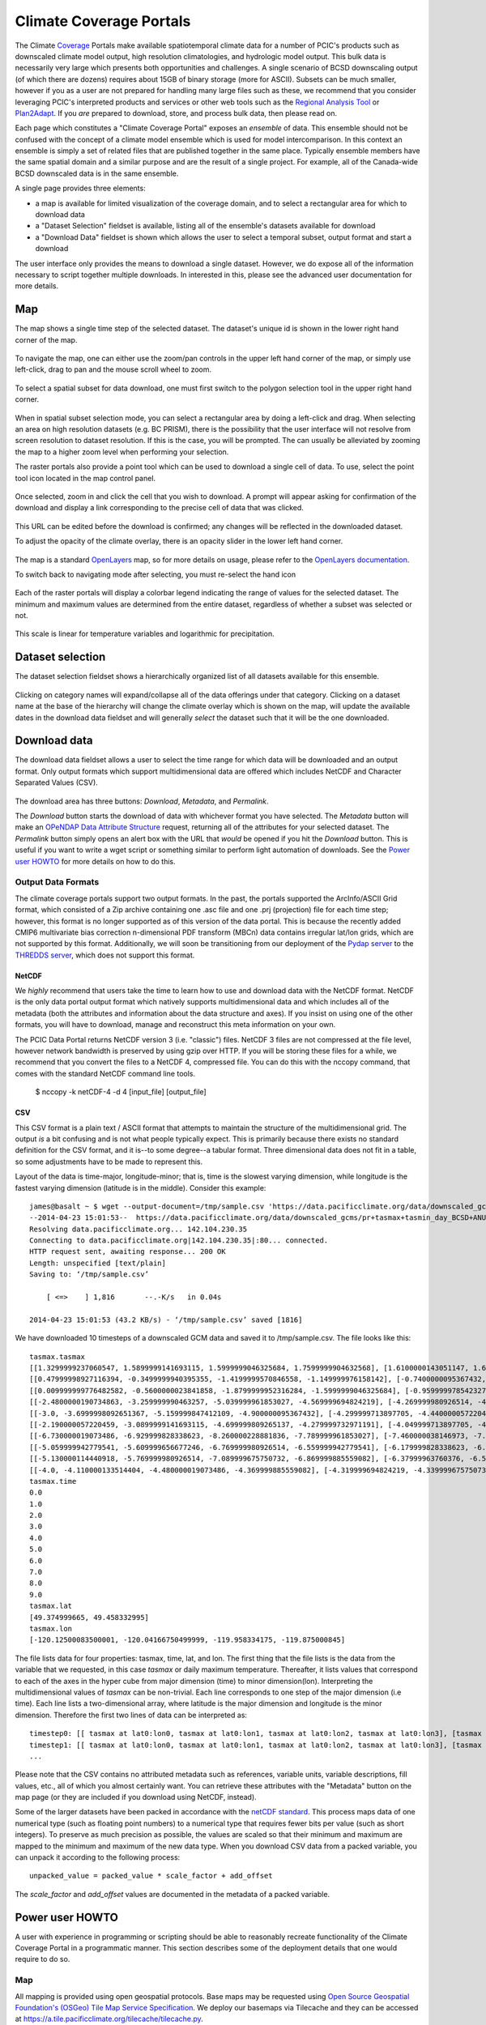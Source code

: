 Climate Coverage Portals
========================

The Climate `Coverage <http://en.wikipedia.org/wiki/Coverage_data>`_ Portals make available spatiotemporal climate data for a number of PCIC's products such as downscaled climate model output, high resolution climatologies, and hydrologic model output. This bulk data is necessarily very large which presents both opportunities and challenges. A single scenario of BCSD downscaling output (of which there are dozens) requires about 15GB of binary storage (more for ASCII). Subsets can be much smaller, however if you as a user are not prepared for handling many large files such as these, we recommend that you consider leveraging PCIC's interpreted products and services or other web tools such as the `Regional Analysis Tool <http://www.pacificclimate.org/tools-and-data/regional-analysis-tool>`_ or `Plan2Adapt <http://www.pacificclimate.org/tools-and-data/plan2adapt>`_. If you *are* prepared to download, store, and process bulk data, then please read on.

Each page which constitutes a "Climate Coverage Portal" exposes an *ensemble* of data. This ensemble should not be confused with the concept of a climate model ensemble which is used for model intercomparison. In this context an ensemble is simply a set of related files that are published together in the same place. Typically ensemble members have the same spatial domain and a similar purpose and are the result of a single project. For example, all of the Canada-wide BCSD downscaled data is in the same ensemble.

A single page provides three elements:

+ a map is available for limited visualization of the coverage domain, and to select a rectangular area for which to download data
+ a "Dataset Selection" fieldset is available, listing all of the ensemble's datasets available for download
+ a "Download Data" fieldset is shown which allows the user to select a temporal subset, output format and start a download

The user interface only provides the means to download a single dataset. However, we do expose all of the information necessary to script together multiple downloads. In interested in this, please see the advanced user documentation for more details.

Map
---

The map shows a single time step of the selected dataset. The dataset's unique id is shown in the lower right hand corner of the map.

.. figure:: images/dataset_id.png

To navigate the map, one can either use the zoom/pan controls in the upper left hand corner of the map, or simply use left-click, drag to pan and the mouse scroll wheel to zoom.

.. figure:: images/nav.png

To select a spatial subset for data download, one must first switch to the polygon selection tool in the upper right hand corner.

.. figure:: images/draw_polygon_on.png

When in spatial subset selection mode, you can select a rectangular area by doing a left-click and drag. When selecting an area on high resolution datasets (e.g. BC PRISM), there is the possibility that the user interface will not resolve from screen resolution to dataset resolution. If this is the case, you will be prompted. The can usually be alleviated by zooming the map to a higher zoom level when performing your selection.

The raster portals also provide a point tool which can be used to download a single cell of data. To use, select the point tool icon located in the map control panel.

.. figure:: images/point_on.png

Once selected, zoom in and click the cell that you wish to download. A prompt will appear asking for confirmation of the download and display a link corresponding to the precise cell of data that was clicked.

.. figure:: images/download-prompt.png

This URL can be edited before the download is confirmed; any changes will be reflected in the downloaded dataset.

To adjust the opacity of the climate overlay, there is an opacity slider in the lower left hand corner.

.. figure:: images/opacity_slider.png

The map is a standard `OpenLayers <http://openlayers.org/>`_ map, so for more details on usage, please refer to the `OpenLayers documentation <http://trac.osgeo.org/openlayers/wiki/Documentation>`_.

To switch back to navigating mode after selecting, you must re-select the hand icon

.. figure:: images/pan_on.png

Each of the raster portals will display a colorbar legend indicating the range of values for the selected dataset. The minimum and maximum values are determined from the entire dataset, regardless of whether a subset was selected or not.

.. figure:: images/colorbar.png

This scale is linear for temperature variables and logarithmic for precipitation.

Dataset selection
-----------------

The dataset selection fieldset shows a hierarchically organized list of all datasets available for this ensemble.

.. figure:: images/dataset_selection.png

Clicking on category names will expand/collapse all of the data offerings under that category. Clicking on a dataset name at the base of the hierarchy will change the climate overlay which is shown on the map, will update the available dates in the download data fieldset and will generally *select* the dataset such that it will be the one downloaded.

Download data
-------------

The download data fieldset allows a user to select the time range for which data will be downloaded and an output format. Only output formats which support multidimensional data are offered which includes NetCDF and Character Separated Values (CSV).

.. figure:: images/raster_download_fieldset.png

The download area has three buttons: `Download`, `Metadata`, and `Permalink`.

The `Download` button starts the download of data with whichever format you have selected. The `Metadata` button will make an `OPeNDAP Data Attribute Structure <http://docs.opendap.org/index.php/UserGuideDataModel#Data_Access_Protocol>`_ request, returning all of the attributes for your selected dataset. The `Permalink` button simply opens an alert box with the URL that *would* be opened if you hit the `Download` button. This is useful if you want to write a wget script or something similar to perform light automation of downloads. See the `Power user HOWTO`_ for more details on how to do this.

Output Data Formats
^^^^^^^^^^^^^^^^^^^

The climate coverage portals support two output formats. In the past, the portals supported the ArcInfo/ASCII Grid format, which consisted of a Zip archive containing one .asc file and one .prj (projection) file for each time step; however, this format is no longer supported as of this version of the data portal. This is because the recently added CMIP6 multivariate bias correction n-dimensional PDF transform (MBCn) data contains irregular lat/lon grids, which are not supported by this format. Additionally, we will soon be transitioning from our deployment of the `Pydap server <http://www.pydap.org/>`_ to the `THREDDS server <https://www.unidata.ucar.edu/software/tds/>`_, which does not support this format.

NetCDF
""""""

We *highly* recommend that users take the time to learn how to use and download data with the NetCDF format. NetCDF is the only data portal output format which natively supports multidimensional data and which includes all of the metadata (both the attributes and information about the data structure and axes). If you insist on using one of the other formats, you will have to download, manage and reconstruct this meta information on your own.

The PCIC Data Portal returns NetCDF version 3 (i.e. "classic") files. NetCDF 3 files are not compressed at the file level, however network bandwidth is preserved by using gzip over HTTP. If you will be storing these files for a while, we recommend that you convert the files to a NetCDF 4, compressed file. You can do this with the nccopy command, that comes with the standard NetCDF command line tools.

    $ nccopy -k netCDF-4 -d 4 [input_file] [output_file]

CSV
"""

This CSV format is a plain text / ASCII format that attempts to maintain the structure of the multidimensional grid. The output *is* a bit confusing and is not what people typically expect. This is primarily because there exists no standard definition for the CSV format, and it is--to some degree--a tabular format. Three dimensional data does not fit in a table, so some adjustments have to be made to represent this.

Layout of the data is time-major, longitude-minor; that is, time is the slowest varying dimension, while longitude is the fastest varying dimension (latitude is in the middle). Consider this example: ::

    james@basalt ~ $ wget --output-document=/tmp/sample.csv 'https://data.pacificclimate.org/data/downscaled_gcms/pr+tasmax+tasmin_day_BCSD+ANUSPLIN300+CanESM2_historical+rcp26_r1i1p1_19500101-21001231.nc.csv?tasmax[0:9][100:101][250:253]&'
    --2014-04-23 15:01:53--  https://data.pacificclimate.org/data/downscaled_gcms/pr+tasmax+tasmin_day_BCSD+ANUSPLIN300+CanESM2_historical+rcp26_r1i1p1_19500101-21001231.nc.csv?tasmax[0:9][100:101][250:253]&
    Resolving data.pacificclimate.org... 142.104.230.35
    Connecting to data.pacificclimate.org|142.104.230.35|:80... connected.
    HTTP request sent, awaiting response... 200 OK
    Length: unspecified [text/plain]
    Saving to: ‘/tmp/sample.csv’

	[ <=>    ] 1,816       --.-K/s   in 0.04s

    2014-04-23 15:01:53 (43.2 KB/s) - ‘/tmp/sample.csv’ saved [1816]

We have downloaded 10 timesteps of a downscaled GCM data and saved it to /tmp/sample.csv. The file looks like this: ::

    tasmax.tasmax
    [[1.3299999237060547, 1.5899999141693115, 1.5999999046325684, 1.7599999904632568], [1.6100000143051147, 1.6899999380111694, 1.5799999237060547, 1.7300000190734863]]
    [[0.47999998927116394, -0.3499999940395355, -1.4199999570846558, -1.149999976158142], [-0.7400000095367432, -0.75, -1.2899999618530273, -1.0299999713897705]]
    [[0.009999999776482582, -0.5600000023841858, -1.8799999952316284, -1.5999999046325684], [-0.9599999785423279, -1.0499999523162842, -1.809999942779541, -1.5399999618530273]]
    [[-2.4800000190734863, -3.259999990463257, -5.039999961853027, -4.569999694824219], [-4.269999980926514, -4.279999732971191, -5.159999847412109, -4.710000038146973]]
    [[-3.0, -3.6999998092651367, -5.159999847412109, -4.900000095367432], [-4.299999713897705, -4.440000057220459, -5.230000019073486, -4.989999771118164]]
    [[-2.190000057220459, -3.0899999141693115, -4.699999809265137, -4.279999732971191], [-4.049999713897705, -4.059999942779541, -4.799999713897705, -4.420000076293945]]
    [[-6.730000019073486, -6.929999828338623, -8.260000228881836, -7.789999961853027], [-7.460000038146973, -7.409999847412109, -8.210000038146973, -7.730000019073486]]
    [[-5.059999942779541, -5.609999656677246, -6.769999980926514, -6.559999942779541], [-6.179999828338623, -6.279999732971191, -6.920000076293945, -6.71999979019165]]
    [[-5.130000114440918, -5.769999980926514, -7.089999675750732, -6.869999885559082], [-6.37999963760376, -6.519999980926514, -7.230000019073486, -7.039999961853027]]
    [[-4.0, -4.110000133514404, -4.480000019073486, -4.369999885559082], [-4.319999694824219, -4.339999675750732, -4.599999904632568, -4.509999752044678]]
    tasmax.time
    0.0
    1.0
    2.0
    3.0
    4.0
    5.0
    6.0
    7.0
    8.0
    9.0
    tasmax.lat
    [49.374999665, 49.458332995]
    tasmax.lon
    [-120.12500083500001, -120.04166750499999, -119.958334175, -119.875000845]

The file lists data for four properties: tasmax, time, lat, and lon.
The first thing that the file lists is the data from the variable that we requested, in this case `tasmax` or daily maximum temperature. Thereafter, it lists values that correspond to each of the axes in the hyper cube from major dimension (time) to minor dimension(lon). Interpreting the multidimensional values of `tasmax` can be non-trivial. Each line corresponds to one step of the major dimension (i.e time). Each line lists a two-dimensional array, where latitude is the major dimension and longitude is the minor dimension. Therefore the first two lines of data can be interpreted as: ::

    timestep0: [[ tasmax at lat0:lon0, tasmax at lat0:lon1, tasmax at lat0:lon2, tasmax at lat0:lon3], [tasmax at lat1:lon0, tasmax at lat0:lon1, tasmax at lat0:lon2, tasmax at lat0:lon3]]
    timestep1: [[ tasmax at lat0:lon0, tasmax at lat0:lon1, tasmax at lat0:lon2, tasmax at lat0:lon3], [tasmax at lat1:lon0, tasmax at lat1:lon1, tasmax at lat1:lon2, tasmax at lat1:lon3]]
    ...

Please note that the CSV contains no attributed metadata such as references, variable units, variable descriptions, fill values, etc., all of which you almost certainly want. You can retrieve these attributes with the "Metadata" button on the map page (or they are included if you download using NetCDF, instead).

Some of the larger datasets have been packed in accordance with the `netCDF standard <https://www.unidata.ucar.edu/software/netcdf/workshops/2010/bestpractices/Packing.html>`_. This process maps data of one numerical type (such as floating point numbers) to a numerical type that requires fewer bits per value (such as short integers). To preserve as much precision as possible, the values are scaled so that their minimum and maximum are mapped to the minimum and maximum of the new data type. When you download CSV data from a packed variable, you can unpack it according to the following process: ::

    unpacked_value = packed_value * scale_factor + add_offset
    
The `scale_factor` and `add_offset` values are documented in the metadata of a packed variable.

.. _power-user:

Power user HOWTO
----------------

A user with experience in programming or scripting should be able to reasonably recreate functionality of the Climate Coverage Portal in a programmatic manner. This section describes some of the deployment details that one would require to do so.

Map
^^^
All mapping is provided using open geospatial protocols. Base maps may be requested using `Open Source Geospatial Foundation's (OSGeo) <http://www.osgeo.org>`_ `Tile Map Service Specification <http://wiki.osgeo.org/wiki/Tile_Map_Service_Specification>`_. We deploy our basemaps via Tilecache and they can be accessed at https://a.tile.pacificclimate.org/tilecache/tilecache.py.

Climate raster overlays are served via the `OSGeo's Open Geospatial Consortium's (OGC) <http://www.opengeospatial.org/>`_ `Web Mapping Service (WMS) protocol <http://www.opengeospatial.org/standards/wms>`_. To obtain the climate raster overlays, one may make a valid WMS request to our deployment of `ncWMS <http://www.resc.rdg.ac.uk/trac/ncWMS/>`_ located at https://tools.pacificclimate.org/ncWMS-PCIC.


Dataset listings
^^^^^^^^^^^^^^^^
The climate coverage data portal serves listings of the available datasets via a JSON-encoded response. This is how the web user interface retrieves the data lists, however power users have access to it as well from this URL: ``https://data.pacificclimate.org/portal/[page_id]/catalog/catalog.json``. For example, if one wanted to retrieve a list of the datasets available for the BC PRISM page, one could do the following: ::

  james@basalt ~ $ wget --output-document=- https://data.pacificclimate.org/portal/bc_prism/catalog/catalog.json 2> /dev/null
  {
  "tmin_mon_PRISM_historical_19500131-20071231_bc": "https://data.pacificclimate.org/data/bc_prism/bc_tmin_monthly_CAI_timeseries_19500101_20071231.nc",
  "pr_mon_PRISM_historical_19500131-20071231_bc": "https://data.pacificclimate.org/data/bc_prism/bc_ppt_monthly_CAI_timeseries_19500101_20071231.nc",
  "pr_monClim_PRISM_historical_run1_198101-201012": "https://data.pacificclimate.org/data/bc_prism/pr_monClim_PRISM_historical_run1_198101-201012.nc",
  "tmax_monClim_PRISM_historical_run1_197101-200012": "https://data.pacificclimate.org/data/bc_prism/tmax_monClim_PRISM_historical_run1_197101-200012.nc",
  "pr_monClim_PRISM_historical_run1_197101-200012": "https://data.pacificclimate.org/data/bc_prism/pr_monClim_PRISM_historical_run1_197101-200012.nc",
  "tmax_mon_PRISM_historical_19500131-20071231_bc": "https://data.pacificclimate.org/data/bc_prism/bc_tmax_monthly_CAI_timeseries_19500101_20071231.nc",
  "tmin_monClim_PRISM_historical_run1_198101-201012": "https://data.pacificclimate.org/data/bc_prism/tmin_monClim_PRISM_historical_run1_198101-201012.nc",
  "tmax_monClim_PRISM_historical_run1_198101-201012": "https://data.pacificclimate.org/data/bc_prism/tmax_monClim_PRISM_historical_run1_198101-201012.nc",
  "tmin_monClim_PRISM_historical_run1_197101-200012": "https://data.pacificclimate.org/data/bc_prism/tmin_monClim_PRISM_historical_run1_197101-200012.nc"
  }

The JSON output gives you a mapping between the dataset's unique ID and the base URL for a DAP request (described below).

You can retrieve the catalog with your favorite programming languages as well. For example in R, you could do something like this: ::

  > library(rjson)
  > json_file <- 'https://data.pacificclimate.org/portal/downscaled_gcms/catalog/catalog.json'
  > json_data <- fromJSON(paste(readLines(json_file), collapse=""))

  > names(json_data)
  [1] "pr-tasmax-tasmin_day_BCCAQ-ANUSPLIN300-GFDL-ESM2G_historical-rcp45_r1i1p1_19500101-21001231"
  [2] "pr-tasmax-tasmin_day_BCCAQ-ANUSPLIN300-CCSM4_historical-rcp45_r2i1p1_19500101-21001231"
  ...

  > json_data[[1]]
  [1] "https://data.pacificclimate.org/data/downscaled_gcms/pr+tasmax+tasmin_day_BCCAQ+ANUSPLIN300+GFDL-ESM2G_historical+rcp45_r1i1p1_19500101-21001231.nc"

At present, there are seven pages for which one can retrieve catalogs: ``bc_prism``, ``downscaled_gcms``, ``downscaled_canesm5``, ``downscaled_cmip6``, ``gridded_observations``, ``hydro_model_archive``, and ``hydro_model_out``.

.. _metadata-and-data:

Metadata and Data
^^^^^^^^^^^^^^^^^
All of our multidimensional raster data is made available via `Open-source Project for a Network Data Access Protocol (OPeNDAP) <http://opendap.org/>`_, the specification of which can be found `here <http://www.opendap.org/pdf/ESE-RFC-004v1.2.pdf>`_. Requests are serviced by our deployment of the `Pydap server <http://www.pydap.org/>`_ which PCIC has heavily modified and rewritten to be able to stream large data requests.

The *structure* and *attributes* of a dataset can be retrieved using OPeNDAP by making a `DDS or DAS <http://www.opendap.org/api/pguide-html/pguide_6.html>`_ request respectively. For example, to determine how my timesteps are available from one of the BCSD datasets, one can make a DDS request against that dataset as such: ::

  james@basalt ~ $  wget --output-document=- https://data.pacificclimate.org/portal/downscaled_gcms/catalog/pr+tasmax+tasmin_day_BCSD+ANUSPLIN300+MPI-ESM-LR_historical+rcp26_r3i1p1_19500101-21001231.h5.dds 2> /dev/null
  Dataset {
      Float64 lat[lat = 510];
      Float64 lon[lon = 1068];
      Grid {
	  Array:
	      Int16 pr[time = 55152][lat = 510][lon = 1068];
	  Maps:
	      Float64 time[time = 55152];
	      Float64 lat[lat = 510];
	      Float64 lon[lon = 1068];
      } pr;
      Grid {
	  Array:
	      Int16 tasmax[time = 55152][lat = 510][lon = 1068];
	  Maps:
	      Float64 time[time = 55152];
	      Float64 lat[lat = 510];
	      Float64 lon[lon = 1068];
      } tasmax;
      Grid {
	  Array:
	      Int16 tasmin[time = 55152][lat = 510][lon = 1068];
	  Maps:
	      Float64 time[time = 55152];
	      Float64 lat[lat = 510];
	      Float64 lon[lon = 1068];
      } tasmin;
      Float64 time[time = 55152];
  } pr%2Btasmax%2Btasmin_day_BCSD%2BANUSPLIN300%2BMPI-ESM-LR_historical%2Brcp26_r3i1p1_19500101-21001231%2Eh5;

You can see the the response clearly describes all variable which are available from the dataset as well as their dimensionality and dimension lengths. To get attribute information for the dataset, you can make a DAS request as such: ::

  james@basalt ~ $ wget --output-document=- https://data.pacificclimate.org/portal/downscaled_gcms/catalog/pr+tasmax+tasmin_day_BCSD+ANUSPLIN300+MPI-ESM-LR_historical+rcp26_r3i1p1_19500101-21001231.h5.das 2> /dev/null
  Attributes {
      NC_GLOBAL {
	  String comment "Spatial dissagregation based on tasmin/tasmax; quantile mapping extrapolation based on delta-method";
	  String target_references "McKenney, D.W., Hutchinson, M.F., Papadopol, P., Lawrence, K., Pedlar, J.,
  Campbell, K., Milewska, E., Hopkinson, R., Price, D., and Owen, T.,
  2011. Customized spatial climate models for North America.
  Bulletin of the American Meteorological Society, 92(12): 1611-1622.

  Hopkinson, R.F., McKenney, D.W., Milewska, E.J., Hutchinson, M.F.,
  Papadopol, P., Vincent, L.A., 2011. Impact of aligning climatological day
  on gridding daily maximum-minimum temperature and precipitation over Canada.
  Journal of Applied Meteorology and Climatology 50: 1654-1665.";
	  String driving_experiment "MPI-ESM-LR, historical+rcp26, r3i1p1";
	  String target_dataset "ANUSPLIN interpolated Canada daily 300 arc second climate grids";
	  String creation_date "2013-03-27T23:45:46Z";
	  String frequency "day";
	  String references "Wood, A.W., Leung, L.R., Sridhar, V., and Lettenmaier, D.P., 2004.
  Hydrologic implications of dynamical and statistical approaches to
  downscaling climate model outputs. Climatic Change, 62: 189-216.";
	  String driving_experiment_name "historical, RCP2.6";
	  String target_institute_id "CFS-NRCan";
	  String title "Bias Correction/Spatial Disaggregation (BCSD) downscaling model output for Canada";
	  String source "Downscaled from MPI-ESM-LR historical+rcp26 r3i1p1 to ANUSPLIN300 gridded observations";
	  String version "1";
	  String driving_model_ensemble_member "r3i1p1";
	  String realization "1";
	  String driving_institute_id "MPI-M";
	  String driving_model_id "MPI-ESM-LR";
	  String institute_id "PCIC";
	  String product "output";
	  String target_version "canada_daily_standard_grids";
	  String target_history "obtained: 2 April 2012, 14 June 2012, and 30 January 2013";
	  String target_id "ANUSPLIN300";
	  String modeling_realm "atmos";
	  String institution "Pacific Climate Impacts Consortium (PCIC), Victoria, BC, www.pacificclimate.org";
	  String target_contact "Pia Papadopol (pia.papadopol@nrcan-rncan.gc.ca)";
	  String driving_institution "Max-Planck-Institut fur Meteorologie (Max Planck Institute for Meteorology)";
	  String target_institution "Canadian Forest Service, Natural Resources Canada";
	  String Conventions "CF-1.4";
	  String contact "Alex Cannon (acannon@uvic.ca)";
	  String history "created: Wed Mar 27 15:45:46 2013";
      }
      DODS_EXTRA {
	  String Unlimited_Dimension "time";
      }
      lat {
	  String long_name "latitude";
	  String standard_name "latitude";
	  String NAME "lat";
	  String units "degrees_north";
	  String CLASS "DIMENSION_SCALE";
	  String axis "Y";
      }
      lon {
	  String long_name "longitude";
	  String standard_name "longitude";
	  String NAME "lon";
	  String units "degrees_east";
	  String CLASS "DIMENSION_SCALE";
	  String axis "X";
      }
      pr {
	  Int16 _FillValue -32768;
	  Float32 scale_factor 0.025;
	  Float32 add_offset 750;
	  String long_name "Precipitation";
	  String standard_name "precipitation_flux";
	  String cell_methods "time: mean";
	  String units "mm day-1";
	  Int16 missing_value -32768;
      }
      tasmax {
	  Int16 _FillValue -32768;
	  Float32 scale_factor 0.01;
	  Float32 add_offset 0;
	  String long_name "Daily Maximum Near-Surface Air Temperature";
	  String standard_name "air_temperature";
	  String cell_methods "time: maximum";
	  String units "degC";
	  Int16 missing_value -32768;
      }
      tasmin {
	  Int16 _FillValue -32768;
	  Float32 scale_factor 0.01;
	  Float32 add_offset 0;
	  String long_name "Daily Minimum Near-Surface Air Temperature";
	  String standard_name "air_temperature";
	  String cell_methods "time: minimum";
	  String units "degC";
	  Int16 missing_value -32768;
      }
      time {
	  String long_name "time";
	  String standard_name "time";
	  String NAME "time";
	  String units "days since 1950-01-01 00:00:00";
	  String calendar "gregorian";
	  String CLASS "DIMENSION_SCALE";
      }
  }

Such a request would useful for retrieving data units in advance of downloading the data or for filtering according to driving model or institute.

Downloading the actual data values themselves is also done with a DAP request. There are a couple differences, however. First, to download data, the client must be logged in via OpenID. Secondly, the URL template for the request is ``https://data.pacificclimate.org/data/[page_id]/[dataset_id].[format_extension]?[dap_selection]``

*format_extension* can be one of: nc, csv, ascii.

To construct a proper DAP selection, please refer to the `DAP specification <http://www.opendap.org/pdf/ESE-RFC-004v1.2.pdf>`_. For example, if you wanted to download the first two timesteps and an 11 by 11 spatial region of the BCSD downscaling data you could make a request as follows: ::

  james@basalt ~ $ wget --output-document=- https://data.pacificclimate.org/data/downscaled_gcms/pr+tasmax+tasmin_day_BCSD+ANUSPLIN300+MPI-ESM-LR_historical+rcp26_r3i1p1_19500101-21001231.nc.csv?tasmin[0:1][200:210][200:210] 2> /dev/null
  tasmin.tasmin
  [[-1499, -1490, -1468, -1474, -1440, -1395, -1377, -1363, -1386, -1360, -1335], [-1447, -1404, -1401, -1395, -1381, -1389, -1355, -1363, -1367, -1328, -1302], [-1499, -1490, -1500, -1441, -1346, -1354, -1332, -1314, -1309, -1292, -1285], [-1505, -1469, -1475, -1426, -1370, -1366, -1344, -1345, -1307, -1292, -1286], [-1429, -1433, -1395, -1366, -1367, -1348, -1329, -1314, -1299, -1294, -1284], [-1452, -1418, -1397, -1393, -1366, -1338, -1327, -1297, -1289, -1285, -1288], [-1393, -1401, -1378, -1371, -1349, -1345, -1311, -1293, -1280, -1287, -1312], [-1422, -1357, -1347, -1337, -1323, -1319, -1297, -1281, -1276, -1312, -1314], [-1421, -1388, -1374, -1361, -1340, -1324, -1293, -1277, -1272, -1299, -1295], [-1395, -1384, -1365, -1346, -1331, -1311, -1287, -1274, -1277, -1277, -1282], [-1398, -1376, -1355, -1335, -1320, -1297, -1277, -1286, -1289, -1283, -1271]]
  [[-2126, -2116, -2087, -2101, -2051, -1976, -1950, -1930, -1980, -1940, -1899], [-2044, -1971, -1974, -1970, -1950, -1975, -1916, -1940, -1954, -1884, -1833], [-2137, -2128, -2150, -2060, -1885, -1914, -1875, -1843, -1840, -1805, -1796], [-2151, -2100, -2116, -2042, -1947, -1947, -1913, -1923, -1846, -1813, -1808], [-2030, -2045, -1986, -1937, -1950, -1918, -1888, -1865, -1835, -1830, -1811], [-2075, -2025, -1994, -1996, -1954, -1906, -1895, -1830, -1818, -1814, -1829], [-1975, -2000, -1965, -1961, -1927, -1930, -1867, -1829, -1800, -1828, -1894], [-2033, -1911, -1901, -1894, -1872, -1878, -1839, -1808, -1797, -1895, -1903], [-2034, -1985, -1970, -1954, -1922, -1899, -1838, -1804, -1794, -1873, -1868], [-1993, -1981, -1955, -1926, -1906, -1874, -1829, -1804, -1818, -1821, -1838], [-2000, -1968, -1935, -1901, -1883, -1840, -1805, -1845, -1858, -1845, -1812]]
  tasmin.time
  0.0
  1.0

Note that for this example the temperature values are all packed integer values and to obtain the proper value you may need to apply a floating point offset and/or scale factor which are available in the DAS response and the netcdf data response.

Download multiple variables
^^^^^^^^^^^^^^^^^^^^^^^^^^^

For users that are interested in downloading multiple variables for a single dataset, this *is* possible for certain datasets. The web user interface does not expose this functionality, but if you are willing to do some scripting or URL hacking, you'll be rewarded with a faster download.

To determine whether your dataset of interest contains multiple variables, check by reading the `Dataset Descriptor Structure (DDS) <http://docs.opendap.org/index.php/UserGuideOPeNDAPMessages>`_. You can get this by making a request to the dataset of interest with the ".dds" suffix appended to the end. E.g. the following DDS request shows that the dataset in question contains 3 independent variables (pr, tasmax, tasmin) and 3 axis variables (lon ,lat, time). All of those are requestable in a single request. ::

  james@basalt:~$ curl 'https://data.pacificclimate.org/data/downscaled_gcms/pr+tasmax+tasmin_day_BCCAQ+ANUSPLIN300+MPI-ESM-LR_historical+rcp26_r3i1p1_19500101-21001231.nc.dds'
  Dataset {
  Float64 lon[lon = 1068];
    Float64 lat[lat = 510];
    Float64 time[time = 55152];
    Grid {
        Array:
            Float32 pr[time = 55152][lat = 510][lon = 1068];
        Maps:
            Float64 time[time = 55152];
            Float64 lat[lat = 510];
            Float64 lon[lon = 1068];
    } pr;
    Grid {
        Array:
            Float32 tasmax[time = 55152][lat = 510][lon = 1068];
        Maps:
            Float64 time[time = 55152];
            Float64 lat[lat = 510];
            Float64 lon[lon = 1068];
    } tasmax;
    Grid {
        Array:
            Float32 tasmin[time = 55152][lat = 510][lon = 1068];
        Maps:
            Float64 time[time = 55152];
            Float64 lat[lat = 510];
            Float64 lon[lon = 1068];
    } tasmin;
    } pr%2Btasmax%2Btasmin_day_BCCAQ%2BANUSPLIN300%2BMPI-ESM-LR_historical%2Brcp26_r3i1p1_19500101-21001231%2Enc;

To request multiple variables in a single request, you need to use multiple comma separated variable requests in
the query params. That format looks like this: ::

  [dataset_url].[response_extension]?[variable_name_0][subset_spec],[variable_name_1][subset_spec],...

So if the base dataset that you want to download is
https://data.pacificclimate.org/data/downscaled_gcms/pr+tasmax+tasmin_day_BCCAQ+ANUSPLIN300+MPI-ESM-LR_historical+rcp26_r3i1p1_19500101-21001231.nc,
and you want to download the NetCDF response, so your extension will
be '.nc'.

Assume you just want the first 100 timesteps ([0:99]) and a 50x50
square somewhere in the middle ([250:299][500:549]).

Putting that all together, it will look something like this: ::

  https://data.pacificclimate.org/data/downscaled_gcms/pr+tasmax+tasmin_day_BCCAQ+ANUSPLIN300+MPI-ESM-LR_historical+rcp26_r3i1p1_19500101-21001231.nc.nc?tasmax[0:99][250:299][500:549],tasmin[0:99][250:299][500:549],pr[0:99][250:299][500:549]

It's not quite as easy as clicking a few buttons on the web page, but
depending on your use case, you can evaluate whether it's worth your
effort to script together these multi-variable requests.
